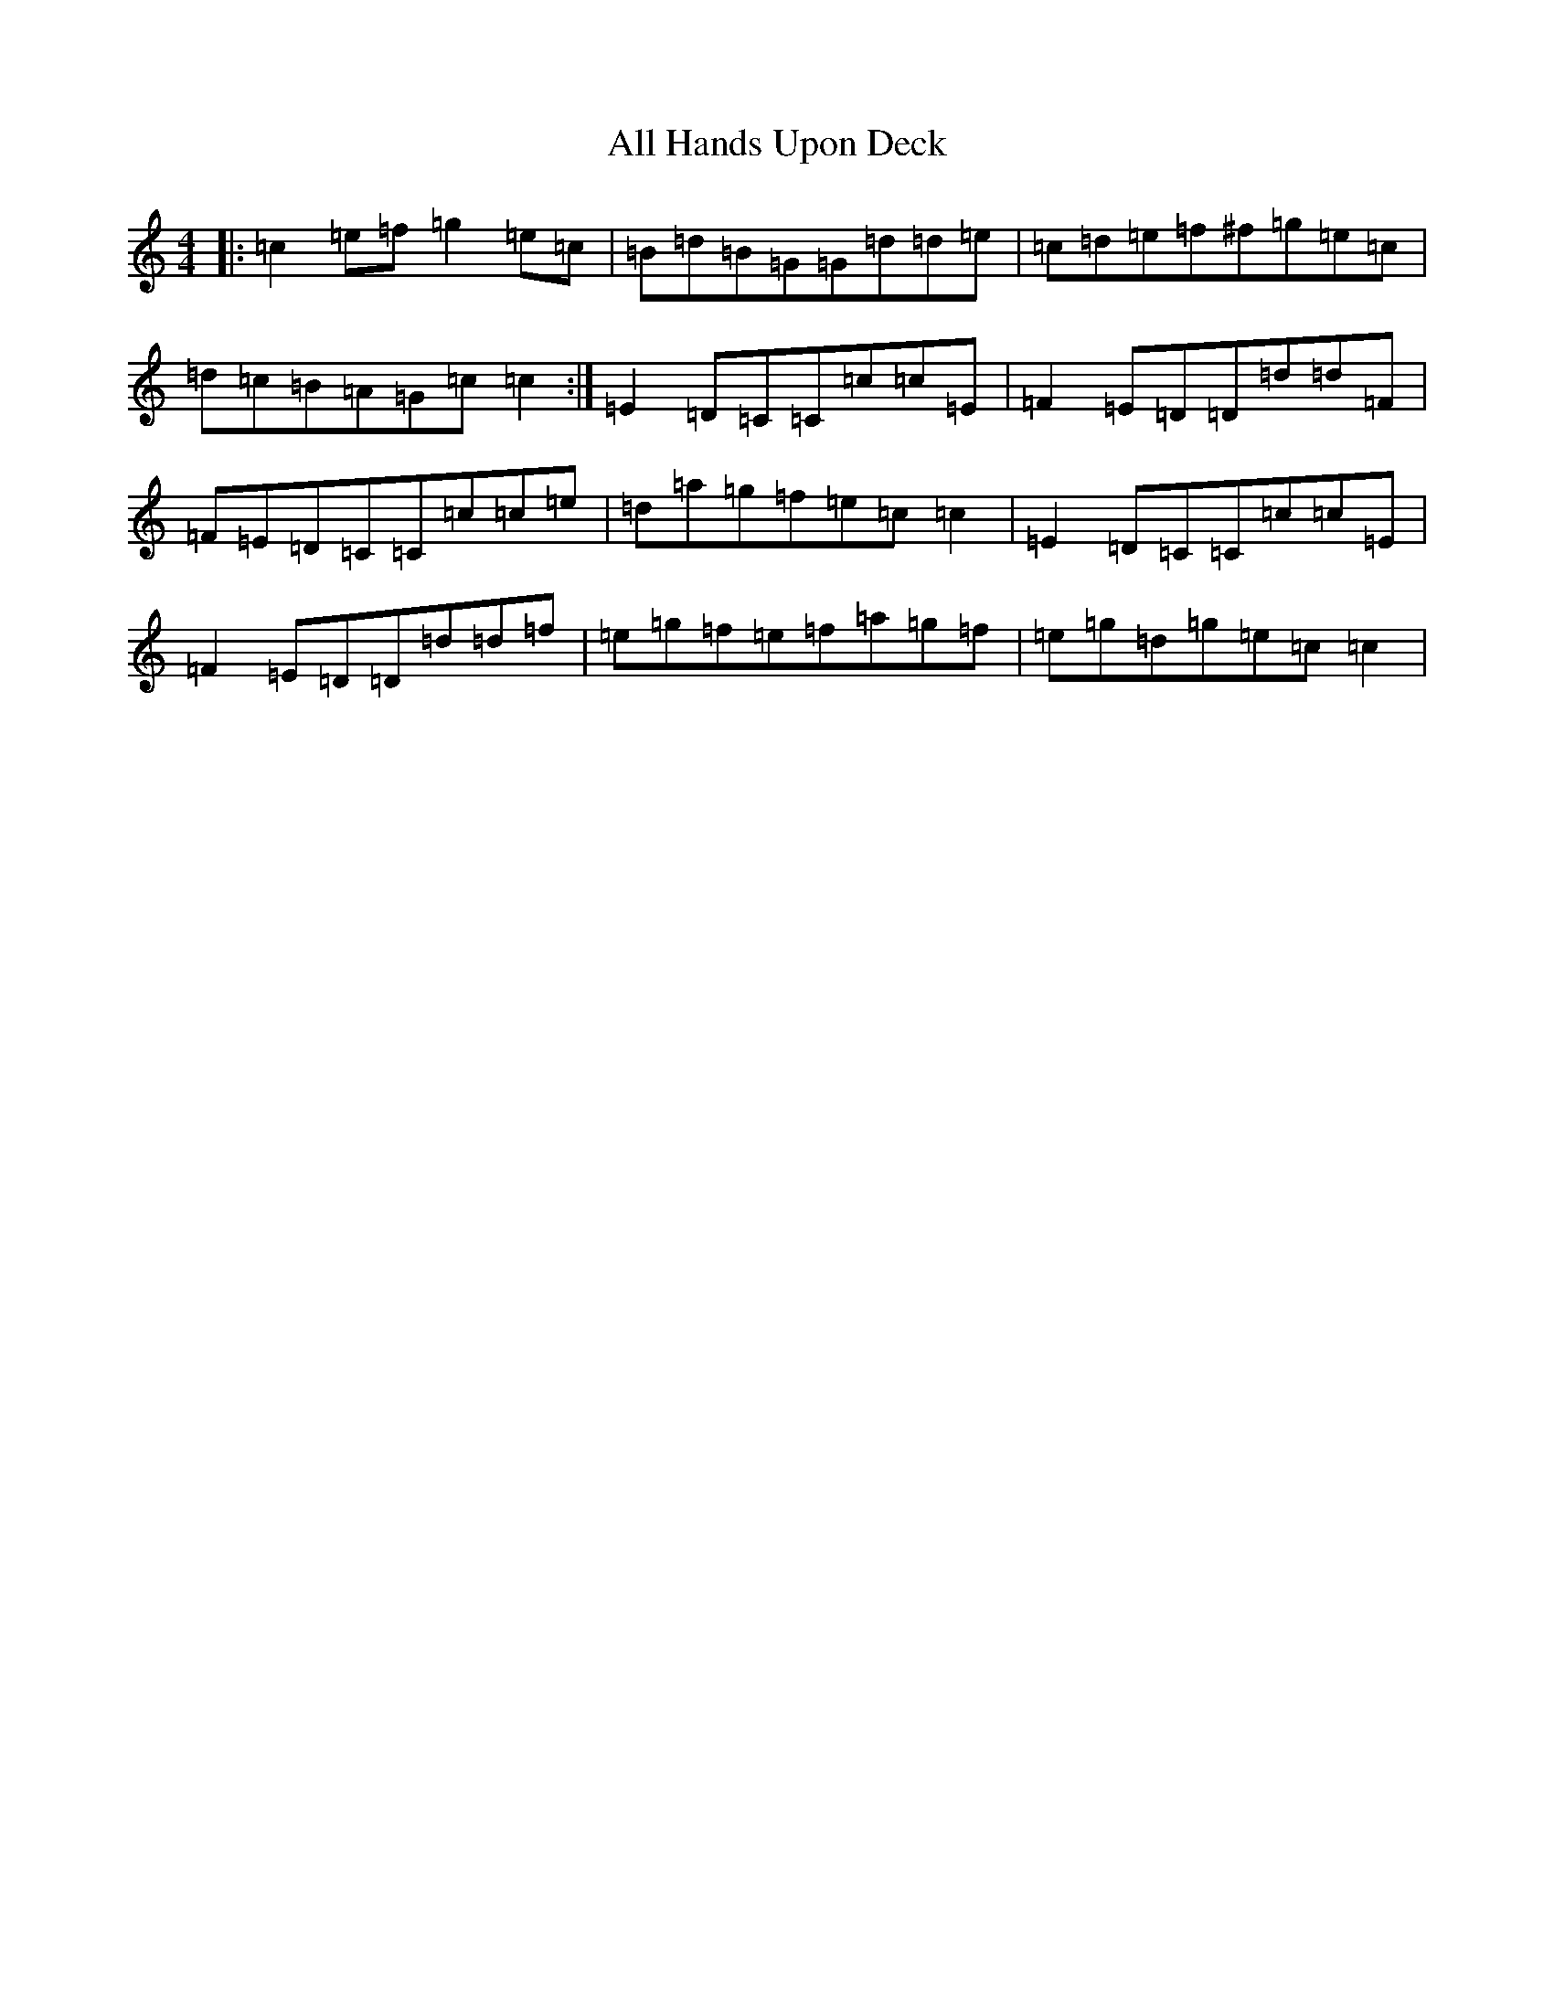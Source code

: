 X: 467
T: All Hands Upon Deck
S: https://thesession.org/tunes/3419#setting16463
R: reel
M:4/4
L:1/8
K: C Major
|:=c2=e=f=g2=e=c|=B=d=B=G=G=d=d=e|=c=d=e=f^f=g=e=c|=d=c=B=A=G=c=c2:|=E2=D=C=C=c=c=E|=F2=E=D=D=d=d=F|=F=E=D=C=C=c=c=e|=d=a=g=f=e=c=c2|=E2=D=C=C=c=c=E|=F2=E=D=D=d=d=f|=e=g=f=e=f=a=g=f|=e=g=d=g=e=c=c2|